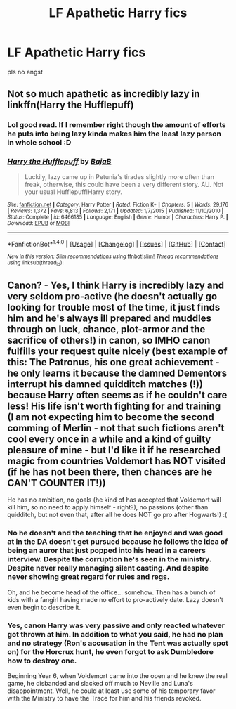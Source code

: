 #+TITLE: LF Apathetic Harry fics

* LF Apathetic Harry fics
:PROPERTIES:
:Score: 4
:DateUnix: 1492574778.0
:DateShort: 2017-Apr-19
:FlairText: Request
:END:
pls no angst


** Not so much apathetic as incredibly lazy in linkffn(Harry the Hufflepuff)
:PROPERTIES:
:Author: Full-Paragon
:Score: 8
:DateUnix: 1492577597.0
:DateShort: 2017-Apr-19
:END:

*** Lol good read. If I remember right though the amount of efforts he puts into being lazy kinda makes him the least lazy person in whole school :D
:PROPERTIES:
:Author: albeva
:Score: 2
:DateUnix: 1492587789.0
:DateShort: 2017-Apr-19
:END:


*** [[http://www.fanfiction.net/s/6466185/1/][*/Harry the Hufflepuff/*]] by [[https://www.fanfiction.net/u/943028/BajaB][/BajaB/]]

#+begin_quote
  Luckily, lazy came up in Petunia's tirades slightly more often than freak, otherwise, this could have been a very different story. AU. Not your usual Hufflepuff!Harry story.
#+end_quote

^{/Site/: [[http://www.fanfiction.net/][fanfiction.net]] *|* /Category/: Harry Potter *|* /Rated/: Fiction K+ *|* /Chapters/: 5 *|* /Words/: 29,176 *|* /Reviews/: 1,372 *|* /Favs/: 6,813 *|* /Follows/: 2,171 *|* /Updated/: 1/7/2015 *|* /Published/: 11/10/2010 *|* /Status/: Complete *|* /id/: 6466185 *|* /Language/: English *|* /Genre/: Humor *|* /Characters/: Harry P. *|* /Download/: [[http://www.ff2ebook.com/old/ffn-bot/index.php?id=6466185&source=ff&filetype=epub][EPUB]] or [[http://www.ff2ebook.com/old/ffn-bot/index.php?id=6466185&source=ff&filetype=mobi][MOBI]]}

--------------

*FanfictionBot*^{1.4.0} *|* [[[https://github.com/tusing/reddit-ffn-bot/wiki/Usage][Usage]]] | [[[https://github.com/tusing/reddit-ffn-bot/wiki/Changelog][Changelog]]] | [[[https://github.com/tusing/reddit-ffn-bot/issues/][Issues]]] | [[[https://github.com/tusing/reddit-ffn-bot/][GitHub]]] | [[[https://www.reddit.com/message/compose?to=tusing][Contact]]]

^{/New in this version: Slim recommendations using/ ffnbot!slim! /Thread recommendations using/ linksub(thread_id)!}
:PROPERTIES:
:Author: FanfictionBot
:Score: 1
:DateUnix: 1492577604.0
:DateShort: 2017-Apr-19
:END:


** Canon? - Yes, I think Harry is incredibly lazy and very seldom pro-active (he doesn't actually go looking for trouble most of the time, it just finds him and he's always ill prepared and muddles through on luck, chance, plot-armor and the sacrifice of others!) in canon, so IMHO canon fulfills your request quite nicely (best example of this: The Patronus, his one great achievement - he only learns it because the damned Dementors interrupt his damned quidditch matches (!)) because Harry often seems as if he couldn't care less! His life isn't worth fighting for and training (I am not expecting him to become the second comming of Merlin - not that such fictions aren't cool every once in a while and a kind of guilty pleasure of mine - but I'd like it if he researched magic from countries Voldemort has NOT visited (if he has not been there, then chances are he CAN'T COUNTER IT!))

He has no ambition, no goals (he kind of has accepted that Voldemort will kill him, so no need to apply himself - right?), no passions (other than quidditch, but not even that, after all he does NOT go pro after Hogwarts!) :(
:PROPERTIES:
:Author: Laxian
:Score: 5
:DateUnix: 1492601288.0
:DateShort: 2017-Apr-19
:END:

*** No he doesn't and the teaching that he enjoyed and was good at in the DA doesn't get pursued because he follows the idea of being an auror that just popped into his head in a careers interview. Despite the corruption he's seen in the ministry. Despite never really managing silent casting. And despite never showing great regard for rules and regs.

Oh, and he become head of the office... somehow. Then has a bunch of kids with a fangirl having made no effort to pro-actively date. Lazy doesn't even begin to describe it.
:PROPERTIES:
:Author: Ch1pp
:Score: 4
:DateUnix: 1492617977.0
:DateShort: 2017-Apr-19
:END:


*** Yes, canon Harry was very passive and only reacted whatever got thrown at him. In addition to what you said, he had no plan and no strategy (Ron's accusation in the Tent was actually spot on) for the Horcrux hunt, he even forgot to ask Dumbledore how to destroy one.

Beginning Year 6, when Voldemort came into the open and he knew the real game, he disbanded and slacked off much to Neville and Luna's disappointment. Well, he could at least use some of his temporary favor with the Ministry to have the Trace for him and his friends revoked.
:PROPERTIES:
:Author: InquisitorCOC
:Score: 3
:DateUnix: 1492621192.0
:DateShort: 2017-Apr-19
:END:
